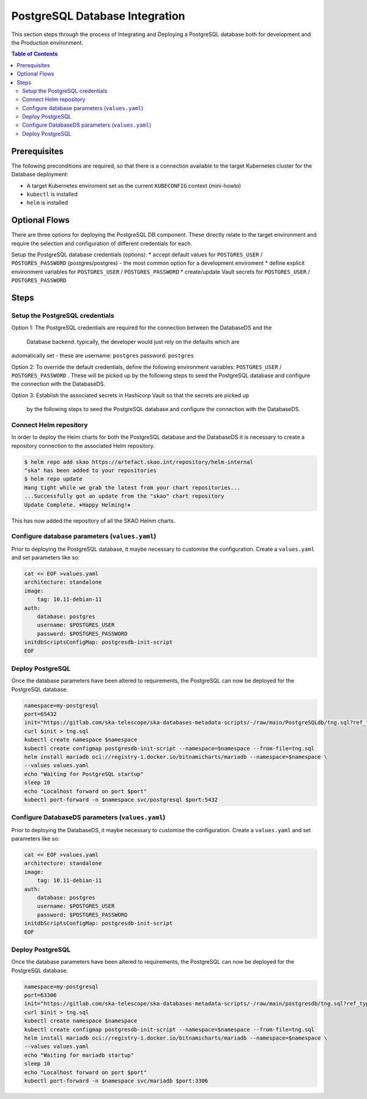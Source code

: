 
.. raw:: html

    <style>
        div .figborder p.caption {margin-top: 10px;}
    </style>

.. .. admonition:: The thing

..    You can make up your own admonition too.


*******************************
PostgreSQL Database Integration
*******************************

This section steps through the process of Integrating and Deploying a PostgreSQL database
both for development and the Production environment.


.. contents:: Table of Contents


Prerequisites
=============

The following preconditions are required, so that there is a connection available to 
the target Kubernetes cluster for the Database deployment:

* A target Kubernetes enviroment set as the current ``KUBECONFIG`` context (mini-howto)
* ``kubectl`` is installed
* ``helm`` is installed

Optional Flows
==============

There are three options for deploying the PostgreSQL DB component.  These directly relate 
to the target environment and require the selection and configuration of different 
credentials for each.

Setup the PostgreSQL database credentials (options):
* accept default values for ``POSTGRES_USER`` / ``POSTGRES_PASSWORD`` (postgres/postgres) - the most common option for a development enviroment
* define explicit environment variables for ``POSTGRES_USER`` / ``POSTGRES_PASSWORD``
* create/update Vault secrets for ``POSTGRES_USER`` / ``POSTGRES_PASSWORD``

Steps
=====

Setup the PostgreSQL credentials
--------------------------------

Option 1:
The PostgreSQL credentials are required for the connection between the DatabaseDS and the
 Database backend.  typically, the developer would just rely on the defaults which are 
automatically set - these are username: ``postgres`` password: ``postgres``

Option 2:
To override the default credentials, define the following environment variables: ``POSTGRES_USER`` / ``POSTGRES_PASSWORD`` . 
These will be picked up by the following steps to seed the PostgreSQL database and configure the 
connection with the DatabaseDS.

Option 3:
Establish the associated secrets in Hashicorp Vault so that the secrets are picked up
 by the following steps to seed the PostgreSQL database and configure the connection with the DatabaseDS.

Connect Helm repository
-----------------------

In order to deploy the Helm charts for both the PostgreSQL database and the DatabaseDS it is 
necessary to create a repository connection to the associated Helm repository.

.. code:: bash

    $ helm repo add skao https://artefact.skao.int/repository/helm-internal
    "ska" has been added to your repositories
    $ helm repo update
    Hang tight while we grab the latest from your chart repositories...
    ...Successfully got an update from the "skao" chart repository
    Update Complete. ⎈Happy Helming!⎈

This has now added the repository of all the SKAO Helnm charts.


Configure database parameters (``values.yaml``)
-----------------------------------------------

Prior to deploying the PostgreSQL database, it maybe necessary to customise the configuration.
Create a :literal:`values.yaml` and set parameters like so:

.. code:: bash

    cat << EOF >values.yaml
    architecture: standalone
    image:
        tag: 10.11-debian-11
    auth:
        database: postgres
        username: $POSTGRES_USER
        password: $POSTGRES_PASSWORD
    initdbScriptsConfigMap: postgresdb-init-script
    EOF


Deploy PostgreSQL
-----------------

Once the database parameters have been altered to requirements, the PostgreSQL can 
now be deployed for the PostgreSQL database.

.. code:: bash

    namespace=my-postgresql
    port=65432
    init="https://gitlab.com/ska-telescope/ska-databases-metadata-scripts/-/raw/main/PostgreSQLdb/tng.sql?ref_type=heads"
    curl $init > tng.sql
    kubectl create namespace $namespace
    kubectl create configmap postgresdb-init-script --namespace=$namespace --from-file=tng.sql
    helm install mariadb oci://registry-1.docker.io/bitnamicharts/mariadb --namespace=$namespace \
    --values values.yaml
    echo "Waiting for PostgreSQL startup"
    sleep 10
    echo "Localhost forward on port $port"
    kubectl port-forward -n $namespace svc/postgresql $port:5432


Configure DatabaseDS parameters (``values.yaml``)
-------------------------------------------------

Prior to deploying the DatabaseDS, it maybe necessary to customise the configuration.
Create a :literal:`values.yaml` and set parameters like so:

.. code:: bash

    cat << EOF >values.yaml
    architecture: standalone
    image:
        tag: 10.11-debian-11
    auth:
        database: postgres
        username: $POSTGRES_USER
        password: $POSTGRES_PASSWORD
    initdbScriptsConfigMap: postgresdb-init-script
    EOF




Deploy PostgreSQL
-----------------

Once the database parameters have been altered to requirements, the PostgreSQL can 
now be deployed for the PostgreSQL database.

.. code:: bash

    namespace=my-postgresql
    port=63306
    init="https://gitlab.com/ska-telescope/ska-databases-metadata-scripts/-/raw/main/postgresdb/tng.sql?ref_type=heads"
    curl $init > tng.sql
    kubectl create namespace $namespace
    kubectl create configmap postgresdb-init-script --namespace=$namespace --from-file=tng.sql
    helm install mariadb oci://registry-1.docker.io/bitnamicharts/mariadb --namespace=$namespace \
    --values values.yaml
    echo "Waiting for mariadb startup"
    sleep 10
    echo "Localhost forward on port $port"
    kubectl port-forward -n $namespace svc/mariadb $port:3306




